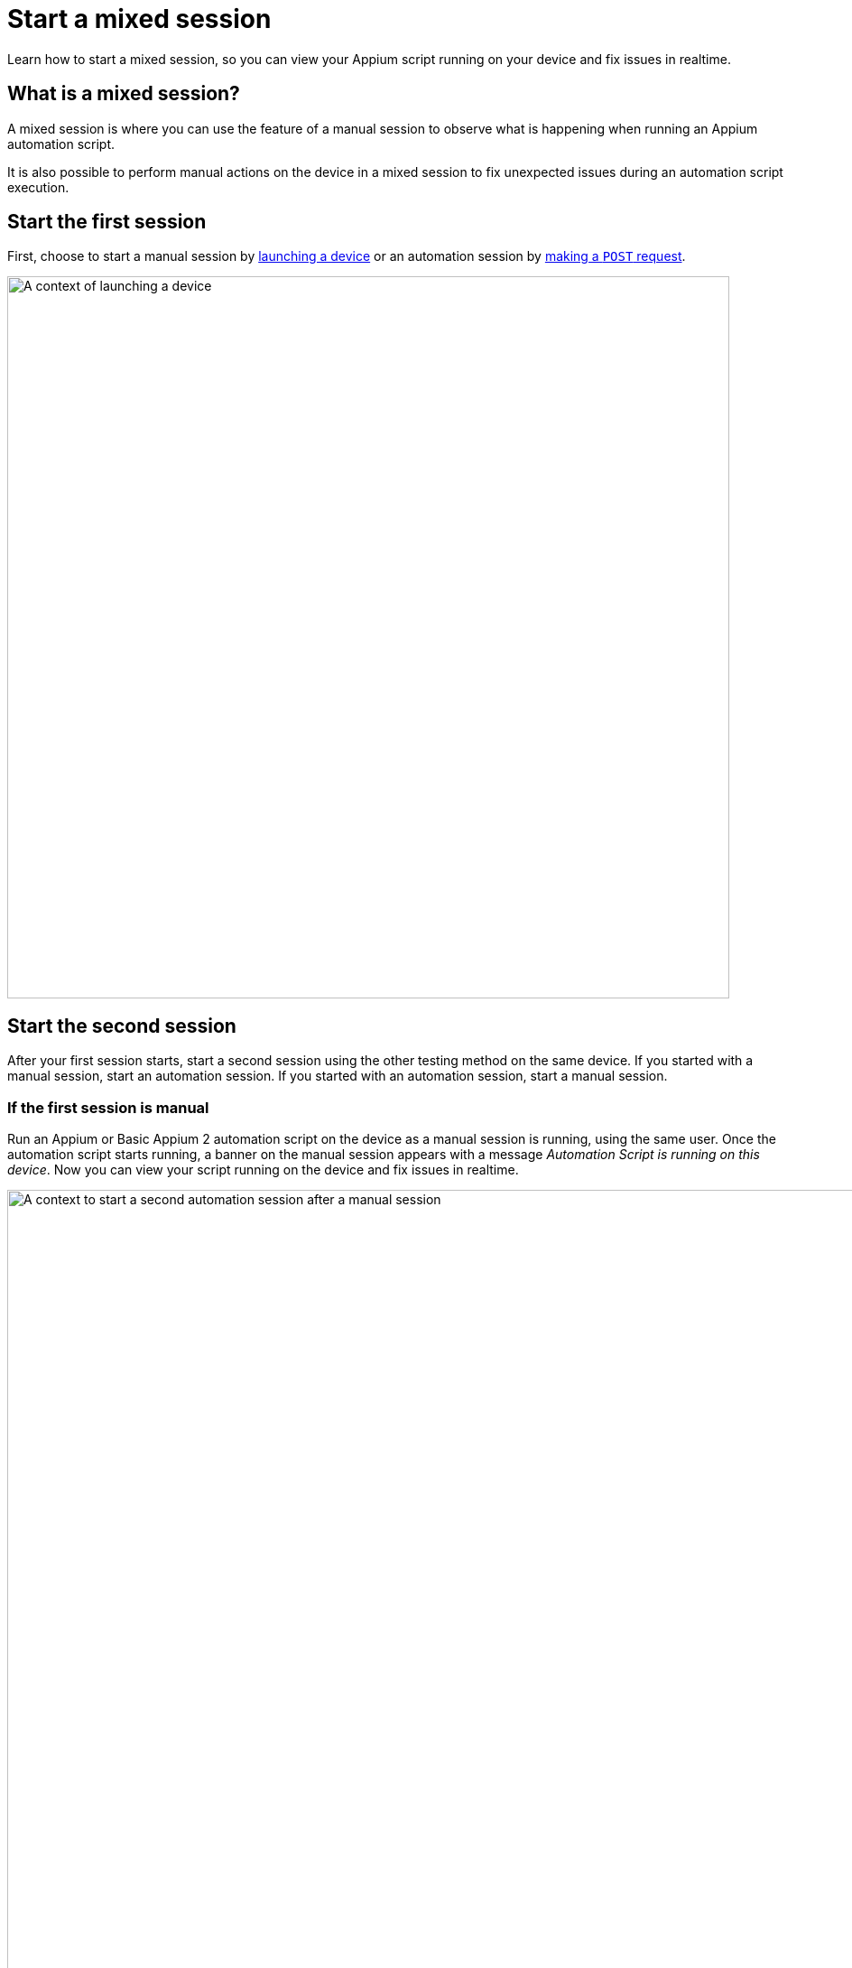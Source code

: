 = Start a mixed session
:navtitle: Start a mixed session

Learn how to start a mixed session, so you can view your Appium script running on your device and fix issues in realtime.

== What is a mixed session?

A mixed session is where you can use the feature of a manual session to observe what is happening when running an Appium automation script.

It is also possible to perform manual actions on the device in a mixed session to fix unexpected issues during an automation script execution.

== Start the first session

First, choose to start a manual session by xref:devices:search-for-a-device.adoc[launching a device] or an automation session by link:https://api.kobiton.com/v2/docs#tag/NativeFrameworkAPI/operation/NativeFrameworkAPI_InitiateNativeSession[making a `POST` request].

image:automation-testing:launch-device-context.png[width=800,alt="A context of launching a device"]

== Start the second session

After your first session starts, start a second session using the other testing method on the same device. If you started with a manual session, start an automation session. If you started with an automation session, start a manual session.

=== If the first session is manual

Run an Appium or Basic Appium 2 automation script on the device as a manual session is running, using the same user. Once the automation script starts running, a banner on the manual session appears with a message  _Automation Script is running on this device_. Now you can view your script running on the device and fix issues in realtime.

image:automation-testing:manual-as-first-session.png[width=1000,alt="A context to start a second automation session after a manual session"]

== If the first session is automation

Make sure you are logged in as the same user that started the automation session.

Follow one of the following possible methods to start a manual session in an ongoing automation session:

* From the *Device list*, select the *Launch* button while the device was running automation to enter the mixed session:

+

image:automation-testing:launch-mixed-session-device-list.png[width=800,alt="A utilizing device with a Launch button to start a mixed session"]

* Open the *Session Overview* page of the session, then select the *Session Viewer* button:

+

image:automation-testing:launched-mixed-session-session-overview.png[width=800,alt="The Session Viewer button in Session Overview of an ongoing automation session"]

* In the session list, highlight the ongoing automation session (by clicking the session name) then choose *Session Viewer* on the action menu:

+

image:automation-testing:launched-mixed-session-session-list-hightlight.png[width=800,alt="The Session Viewer option when highlighting an ongoing automation session in session list"]

* Alternatively, in the session list, right-click the session, and select *Session Viewer*:

+

image:automation-testing:launch-mixed-session-session-list-right-click.png[width=800,alt="The Session Viewer option when right-clicking an ongoing automation session in session list"]

== Limitations/Notes

* In a mixed session, both the Manual and Automation session must be initiated by the same user.

* Mixed session are only available for Kobiton 4+ devices.

* Mixed sessions can only be initiated with Appium or Basic Appium 2 automation tests; other automation frameworks, e.g. Espresso, XCUITest, are not currently supported.

* Manual actions in a mixed session is not yet available when a Basic Appium 2 script is running.

* Session Explorer is not available for Mixed Sessions; i.e. it's not possible to view detailed steps and screenshots for Mixed Sessions.

* Mixed sessions cannot be turned into test cases. They cannot be used for our AI functionality: Scriptless, generating Appium Scripts, self-healing.

* When you have a mixed Session on a Public Device, you will be charged minutes for the total time usage on the device; you will not be double-charged for an automation and a manual session.

* A mixed session counts as 1 parallel test session, although it includes a manual and an automation session.
